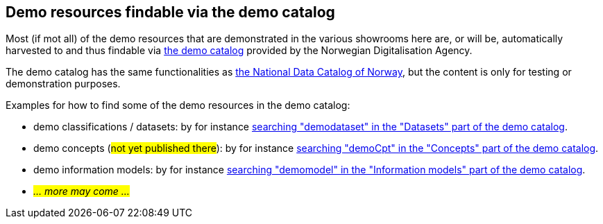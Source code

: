 == Demo resources findable via the demo catalog [[about-demo-catalog]]

Most (if mot all) of the demo resources that are demonstrated in the various showrooms here are, or will be, automatically harvested to and thus findable via https://demo.fellesdatakatalog.digdir.no/[the demo catalog, window="_blank", role="ext-link"] provided by the Norwegian Digitalisation Agency. 

The demo catalog has the same functionalities as https://data.norge.no/[the National Data Catalog of Norway, window="_blank", role="ext-link"], but the content is only for testing or demonstration purposes. 

Examples for how to find some of the demo resources in the demo catalog:

* demo classifications / datasets: by for instance https://demo.fellesdatakatalog.digdir.no/datasets?q=demodataset[searching "demodataset" in the "Datasets" part of the demo catalog, window="_blank", role="ext-link"].
* demo concepts (#not yet published there#): by for instance https://demo.fellesdatakatalog.digdir.no/concepts?q=demoCpt[searching "demoCpt" in the "Concepts" part of the demo catalog, window="_blank", role="ext-link"]. 
* demo information models: by for instance https://demo.fellesdatakatalog.digdir.no/informationmodels?q=demomodel[searching "demomodel" in the "Information models" part of the demo catalog, window="_blank", role="ext-link"].
* _#... more may come ...#_

